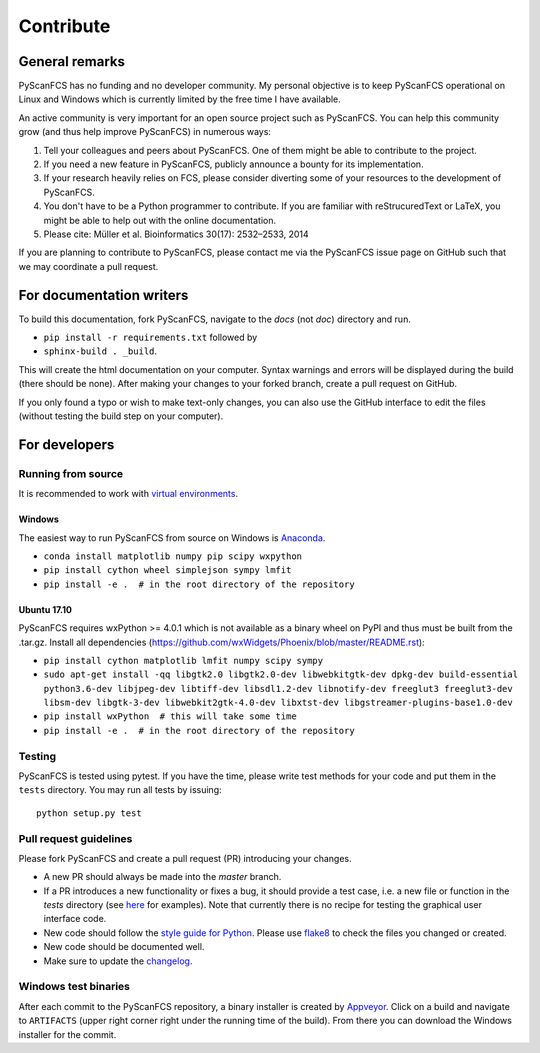 ==========
Contribute
==========


General remarks
===============
PyScanFCS has no funding and no developer community.
My personal objective is to keep PyScanFCS operational on Linux and
Windows which is currently limited by the free time I have available.

An active community is very important for an open source project such
as PyScanFCS. You can help this community grow (and thus help improve
PyScanFCS) in numerous ways:

1. Tell your colleagues and peers about PyScanFCS. One of them might
   be able to contribute to the project.

2. If you need a new feature in PyScanFCS, publicly announce a bounty
   for its implementation.

3. If your research heavily relies on FCS, please consider diverting
   some of your resources to the development of PyScanFCS.

4. You don't have to be a Python programmer to contribute. If you are
   familiar with reStrucuredText or LaTeX, you might be able to help
   out with the online documentation.

5. Please cite: Müller et al. Bioinformatics 30(17): 2532–2533, 2014

If you are planning to contribute to PyScanFCS, please contact me via
the PyScanFCS issue page on GitHub such that we may coordinate a pull
request.


For documentation writers
=========================
To build this documentation, fork PyScanFCS, navigate
to the `docs` (not `doc`) directory and run.

- ``pip install -r requirements.txt`` followed by
- ``sphinx-build . _build``.

This will create the html documentation on your computer. Syntax warnings and errors
will be displayed during the build (there should be none). After making your
changes to your forked branch, create a pull request on GitHub.

If you only found a typo or wish to make text-only changes, you can also
use the GitHub interface to edit the files (without testing the build
step on your computer).


For developers
==============

Running from source
-------------------
It is recommended to work with
`virtual environments <https://docs.python.org/3/tutorial/venv.html>`_.

Windows
~~~~~~~
The easiest way to run PyScanFCS from source on Windows is
`Anaconda <http://continuum.io/downloads>`_.

- ``conda install matplotlib numpy pip scipy wxpython``
- ``pip install cython wheel simplejson sympy lmfit``
- ``pip install -e .  # in the root directory of the repository`` 

Ubuntu 17.10
~~~~~~~~~~~~
PyScanFCS requires wxPython >= 4.0.1 which is not available as a binary
wheel on PyPI and thus must be built from the .tar.gz.
Install all dependencies (https://github.com/wxWidgets/Phoenix/blob/master/README.rst):

- ``pip install cython matplotlib lmfit numpy scipy sympy``
- ``sudo apt-get install -qq libgtk2.0 libgtk2.0-dev libwebkitgtk-dev dpkg-dev build-essential python3.6-dev libjpeg-dev libtiff-dev libsdl1.2-dev libnotify-dev freeglut3 freeglut3-dev libsm-dev libgtk-3-dev libwebkit2gtk-4.0-dev libxtst-dev libgstreamer-plugins-base1.0-dev``
- ``pip install wxPython  # this will take some time``
- ``pip install -e .  # in the root directory of the repository`` 

Testing
-------
PyScanFCS is tested using pytest. If you have the time, please write test
methods for your code and put them in the ``tests`` directory. You may
run all tests by issuing:

::

    python setup.py test


Pull request guidelines
-----------------------
Please fork PyScanFCS and create a pull request (PR) introducing your changes.

- A new PR should always be made into the `master` branch.
- If a PR introduces a new functionality or fixes a bug, it should provide
  a test case, i.e. a new file or function in the `tests` directory
  (see `here <https://github.com/FCS-analysis/PyScanFCS/tree/develop/tests>`_
  for examples).
  Note that currently there is no recipe for testing the graphical user
  interface code.
- New code should follow the
  `style guide for Python <https://www.python.org/dev/peps/pep-0008/>`_.
  Please use `flake8 <http://flake8.pycqa.org/en/latest/index.html#quickstart>`_
  to check the files you changed or created.
- New code should be documented well.
- Make sure to update the `changelog <https://github.com/FCS-analysis/PyScanFCS/blob/develop/CHANGELOG>`_. 


Windows test binaries
---------------------
After each commit to the PyScanFCS repository, a binary installer is created
by `Appveyor <https://ci.appveyor.com/project/paulmueller/PyScanFCS>`_. Click
on a build and navigate to ``ARTIFACTS`` (upper right corner right under
the running time of the build). From there you can download the Windows
installer for the commit.

